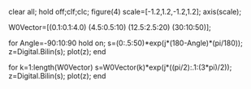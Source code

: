 #+OPTIONS: toc:nil numbers:nil

clear all; hold off;clf;clc;
figure(4)
scale=[-1.2,1.2,-1.2,1.2];
axis(scale);

W0Vector=[(0.1:0.1:4.0) (4.5:0.5:10) (12.5:2.5:20) (30:10:50)];

for Angle=-90:10:90
    hold on;
    s=(0:.5:50)*exp(j*(180-Angle)*(pi/180));
    z=Digital.Bilin(s);
    plot(z);
end

for k=1:length(W0Vector)
    s=W0Vector(k)*exp(j*((pi/2):.1:(3*pi)/2));
    z=Digital.Bilin(s);
    plot(z);  
end
